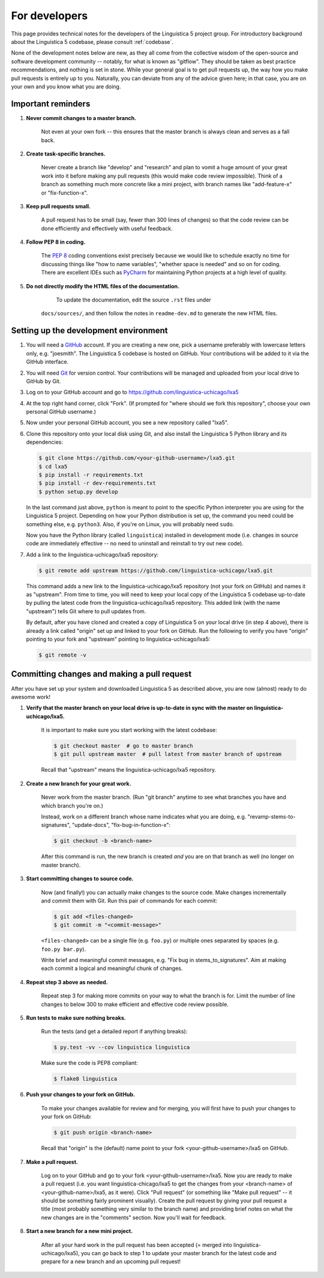 .. _GitHub: https://github.com/

.. _Git: https://git-scm.com/

.. _Miniconda: http://conda.pydata.org/miniconda.html

.. _PyCharm: https://www.jetbrains.com/pycharm/

.. _dev:

For developers
==============

This page provides technical notes for the developers of the Linguistica 5 project group.
For introductory background about the Linguistica 5 codebase,
please consult :ref:`codebase`.

None of the development notes below are
new, as they all come from the collective wisdom of the open-source and
software development community -- notably, for what is known as "gitflow".
They should be taken as best practice recommendations, and nothing is set in stone.
While your general goal is to get pull requests up,
the way how you make pull requests is entirely up to you.
Naturally, you can deviate from any of the advice given here;
in that case, you are on your own and you know what you are doing.

.. _dev_reminders:

Important reminders
-------------------

1. **Never commit changes to a master branch.**

      Not even at your own fork -- this ensures that the master branch
      is always clean and serves as a fall back.

2. **Create task-specific branches.**

      Never create a branch like "develop" and "research" and plan to vomit
      a huge amount of your great work into it before making any pull requests
      (this would make code review impossible). Think of a branch as something
      much more concrete like a mini project, with branch names like
      "add-feature-x" or "fix-function-x".

3. **Keep pull requests small.**

      A pull request has to be small (say, fewer than 300 lines of changes)
      so that the code review can be done efficiently and effectively with
      useful feedback.

4. **Follow PEP 8 in coding.**

      The `PEP 8 <https://www.python.org/dev/peps/pep-0008/>`_
      coding conventions exist precisely because we would like to schedule
      exactly no time for discussing things like "how to name variables",
      "whether space is needed" and so on for coding.
      There are excellent IDEs such as PyCharm_ for maintaining Python projects
      at a high level of quality.

5. **Do not directly modify the HTML files of the documentation.**

     To update the documentation, edit the source ``.rst`` files under
    ``docs/sources/``, and then follow the notes in ``readme-dev.md`` to
    generate the new HTML files.

Setting up the development environment
--------------------------------------

1. You will need a GitHub_ account. If you are creating a new one,
   pick a username preferably with lowercase letters only, e.g. "joesmith".
   The Linguistica 5 codebase is hosted on GitHub.
   Your contributions will be added to it via the GitHub interface.

2. You will need Git_ for version control.
   Your contributions will be managed and uploaded from your local drive to
   GitHub by Git.

3. Log on to your GitHub account and go to https://github.com/linguistica-uchicago/lxa5

4. At the top right hand corner, click "Fork".
   (If prompted for "where should we fork this repository", choose your own personal GitHub username.)

5. Now under your personal GitHub account, you see a new repository called "lxa5".

6. Clone this repository onto your local disk using Git,
   and also install the Linguistica 5 Python library and its dependencies:

   .. code::

      $ git clone https://github.com/<your-github-username>/lxa5.git
      $ cd lxa5
      $ pip install -r requirements.txt
      $ pip install -r dev-requirements.txt
      $ python setup.py develop

   In the last command just above,
   ``python`` is meant to point to the specific Python interpreter
   you are using for the Linguistica 5 project. Depending on how your Python
   distribution is set up, the command you need could be something else, e.g.
   ``python3``.
   Also, if you're on Linux, you will probably need ``sudo``.

   Now you have the Python library (called ``linguistica``) installed in development mode
   (i.e. changes in source code are immediately effective -- no need to uninstall
   and reinstall to try out new code).

7. Add a link to the linguistica-uchicago/lxa5 repository:

   .. code::

      $ git remote add upstream https://github.com/linguistica-uchicago/lxa5.git

   This command adds a new link to the linguistica-uchicago/lxa5 repository
   (not your fork on GitHub) and names it as "upstream".
   From time to time, you will need to keep your local
   copy of the Linguistica 5 codebase up-to-date by pulling the latest code
   from the linguistica-uchicago/lxa5 repository. This added link (with the name
   "upstream") tells Git where to pull updates from.

   By default, after you have cloned and created a copy of Linguistica 5 on
   your local drive (in step 4 above), there is already a link called "origin"
   set up and linked to your fork on GitHub. Run the following to verify you
   have "origin" pointing to your fork and "upstream" pointing to
   linguistica-uchicago/lxa5:

   .. code::

      $ git remote -v


Committing changes and making a pull request
--------------------------------------------

After you have set up your system and downloaded Linguistica 5 as described above,
you are now (almost) ready to do awesome work!

1. **Verify that the master branch on your local drive is up-to-date in sync with
   the master on linguistica-uchicago/lxa5.**

      It is important to make sure you start working with the latest
      codebase:

      .. code::

         $ git checkout master  # go to master branch
         $ git pull upstream master  # pull latest from master branch of upstream

      Recall that "upstream" means the linguistica-uchicago/lxa5 repository.


2. **Create a new branch for your great work.**

      Never work from the master branch.
      (Run "git branch" anytime to see what branches you have and which branch you're on.)

      Instead, work on a different branch whose name indicates what you are doing,
      e.g. "revamp-stems-to-signatures", "update-docs", "fix-bug-in-function-x":

      .. code::

         $ git checkout -b <branch-name>

      After this command is run, the new branch is created *and* you are on
      that branch as well (no longer on master branch).

3. **Start committing changes to source code.**

      Now (and finally!) you can actually make changes to the source code.
      Make changes incrementally and commit them with Git.
      Run this pair of commands for each commit:

      .. code::

         $ git add <files-changed>
         $ git commit -m "<commit-message>"

      ``<files-changed>`` can be a single file (e.g. ``foo.py``) or multiple ones
      separated by spaces (e.g. ``foo.py bar.py``).

      Write brief and meaningful commit messages,
      e.g. "Fix bug in stems_to_signatures".
      Aim at making each commit a logical and meaningful chunk of changes.

4. **Repeat step 3 above as needed.**

      Repeat step 3 for making more commits on your way to what the branch
      is for. Limit the number of line changes to below 300 to make
      efficient and effective code review possible.

5. **Run tests to make sure nothing breaks.**

      Run the tests (and get a detailed report if anything breaks):

      .. code::

         $ py.test -vv --cov linguistica linguistica


      Make sure the code is PEP8 compliant:

      .. code::

         $ flake8 linguistica

6. **Push your changes to your fork on GitHub.**

      To make your changes available for review and for merging,
      you will first have to push your changes to your fork on GitHub:

      .. code::

         $ git push origin <branch-name>

      Recall that "origin" is the (default) name point to your fork <your-github-username>/lxa5 on GitHub.

7. **Make a pull request.**

      Log on to your GitHub and go to your fork <your-github-username>/lxa5.
      Now you are ready to make a pull request
      (i.e. you want linguistica-chicago/lxa5 to get the changes
      from your <branch-name> of <your-github-name>/lxa5, as it were).
      Click "Pull request"
      (or something like "Make pull request" -- it should be something fairly prominent visually).
      Create the pull request by giving your pull request a title
      (most probably something very similar to the branch name) and
      providing brief notes on what the new changes are in the "comments" section.
      Now you'll wait for feedback.

8. **Start a new branch for a new mini project.**

      After all your hard work in the pull request has been accepted (= merged
      into linguistica-uchicago/lxa5), you can go back to step 1
      to update your master branch for the latest code and prepare
      for a new branch and an upcoming pull request!
